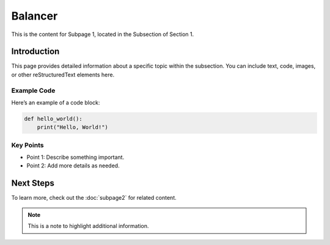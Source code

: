 Balancer
=========

This is the content for Subpage 1, located in the Subsection of Section 1.

Introduction
------------

This page provides detailed information about a specific topic within the subsection. You can include text, code, images, or other reStructuredText elements here.

Example Code
~~~~~~~~~~~~

Here’s an example of a code block:

.. code-block:: python

   def hello_world():
       print("Hello, World!")

Key Points
~~~~~~~~~

- Point 1: Describe something important.
- Point 2: Add more details as needed.

Next Steps
----------

To learn more, check out the :doc:`subpage2` for related content.

.. note::
   This is a note to highlight additional information.